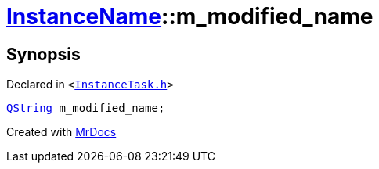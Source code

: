 [#InstanceName-m_modified_name]
= xref:InstanceName.adoc[InstanceName]::m&lowbar;modified&lowbar;name
:relfileprefix: ../
:mrdocs:


== Synopsis

Declared in `&lt;https://github.com/PrismLauncher/PrismLauncher/blob/develop/launcher/InstanceTask.h#L29[InstanceTask&period;h]&gt;`

[source,cpp,subs="verbatim,replacements,macros,-callouts"]
----
xref:QString.adoc[QString] m&lowbar;modified&lowbar;name;
----



[.small]#Created with https://www.mrdocs.com[MrDocs]#
